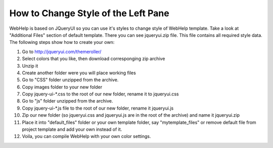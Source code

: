======================================
How to Change Style of the Left Pane
======================================


WebHelp is based on JQueryUI so you can use it's styles to change style of WebHelp template. Take a look at "Additional Files" section of default template. There you can see jqueryui.zip file. This file contains all required style data. The following steps show how to create your own:


1. Go to  `http://jqueryui.com/themeroller/ <http://jqueryui.com/themeroller/>`_

2. Select colors that you like, then download corresponging zip archive

3. Unzip it

4. Create another folder were you will place working files

5. Go to "CSS" folder unzipped from the archive.

6. Copy images folder to your new folder

7. Copy jquery-ui-\*.css to the root of our new folder, rename it to jqueryui.css

8. Go to "js" folder unzipped from the archive.

9. Copy jquery-ui-\*.js file to the root of our new folder, rename it jqueryui.js

10. Zip our new folder (so jqueryui.css and jqueryui.js are in the root of the archive) and name it jqueryui.zip

11. Place it into "default_files" folder or your own template folder, say "mytemplate_files" or remove default file from project template and add your own instead of it.

12. Voila, you can compile WebHelp with your own color settings.
